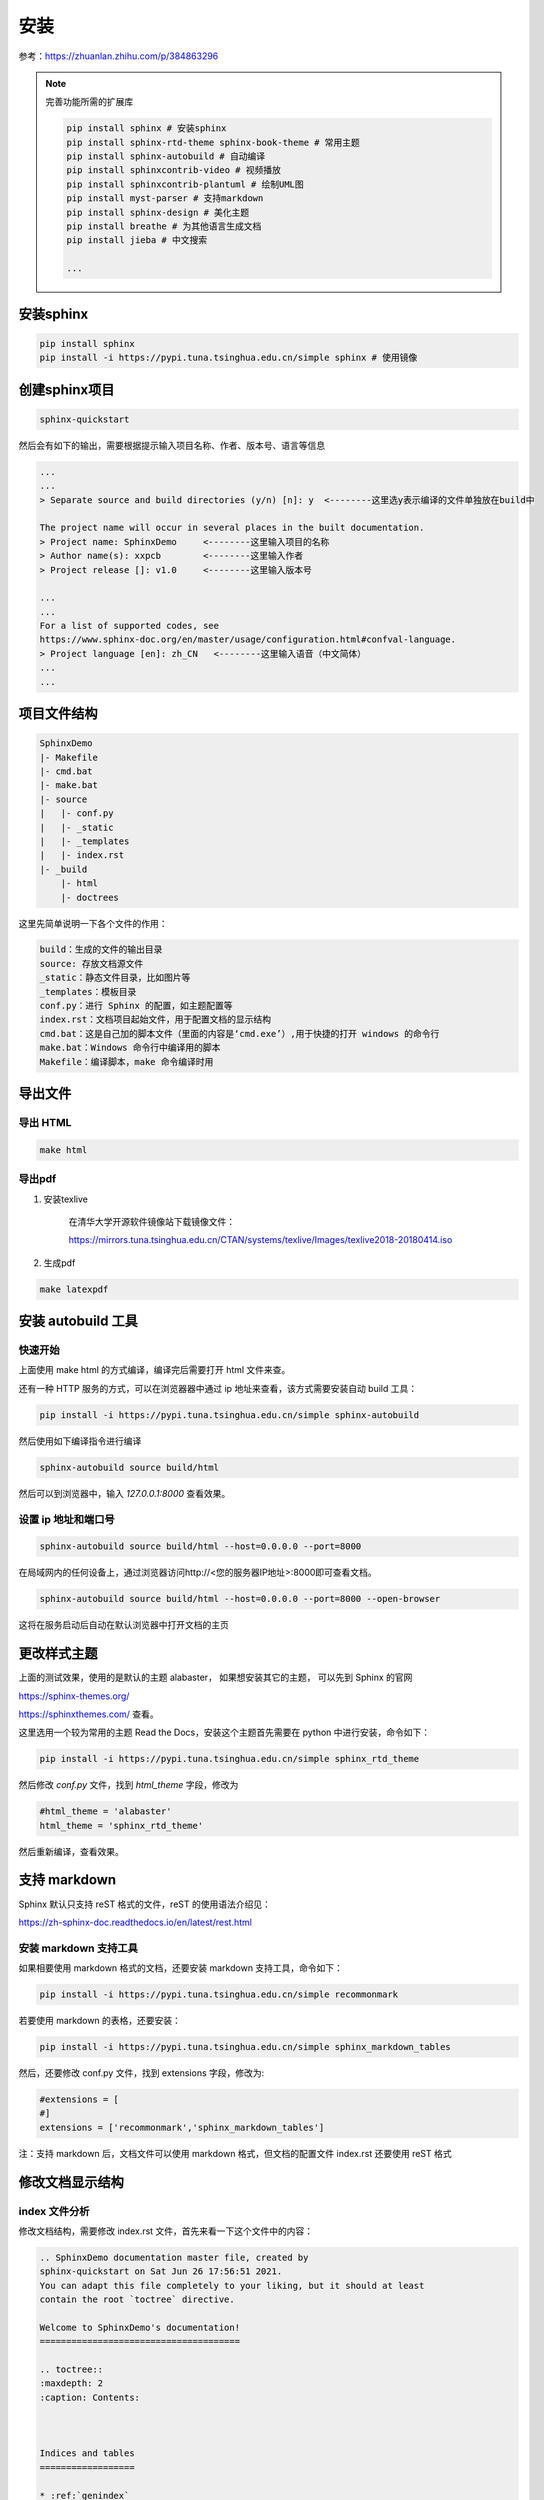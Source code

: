 
安装
=====

参考：https://zhuanlan.zhihu.com/p/384863296

    
.. note:: 

    完善功能所需的扩展库

    .. code-block:: bash

        pip install sphinx # 安装sphinx
        pip install sphinx-rtd-theme sphinx-book-theme # 常用主题
        pip install sphinx-autobuild # 自动编译
        pip install sphinxcontrib-video # 视频播放
        pip install sphinxcontrib-plantuml # 绘制UML图
        pip install myst-parser # 支持markdown
        pip install sphinx-design # 美化主题
        pip install breathe # 为其他语言生成文档
        pip install jieba # 中文搜索

        ...



安装sphinx
----------

.. code-block:: bash

    pip install sphinx
    pip install -i https://pypi.tuna.tsinghua.edu.cn/simple sphinx # 使用镜像


创建sphinx项目
--------------

.. code-block:: bash

    sphinx-quickstart 

然后会有如下的输出，需要根据提示输入项目名称、作者、版本号、语言等信息

.. code-block:: text

    ...
    ...
    > Separate source and build directories (y/n) [n]: y  <--------这里选y表示编译的文件单独放在build中

    The project name will occur in several places in the built documentation.
    > Project name: SphinxDemo     <--------这里输入项目的名称
    > Author name(s): xxpcb        <--------这里输入作者
    > Project release []: v1.0     <--------这里输入版本号

    ...
    ...
    For a list of supported codes, see
    https://www.sphinx-doc.org/en/master/usage/configuration.html#confval-language.
    > Project language [en]: zh_CN   <--------这里输入语音（中文简体）
    ...
    ...


项目文件结构
--------------

.. code-block:: text
        
    SphinxDemo
    |- Makefile
    |- cmd.bat
    |- make.bat
    |- source
    |   |- conf.py
    |   |- _static
    |   |- _templates
    |   |- index.rst
    |- _build
        |- html
        |- doctrees

这里先简单说明一下各个文件的作用：

.. code-block:: text
        
    build：生成的文件的输出目录
    source: 存放文档源文件
    _static：静态文件目录，比如图片等
    _templates：模板目录
    conf.py：进行 Sphinx 的配置，如主题配置等
    index.rst：文档项目起始文件，用于配置文档的显示结构
    cmd.bat：这是自己加的脚本文件（里面的内容是‘cmd.exe’）,用于快捷的打开 windows 的命令行
    make.bat：Windows 命令行中编译用的脚本
    Makefile：编译脚本，make 命令编译时用

导出文件
--------

导出 HTML
~~~~~~~~~

.. code-block:: bash

    make html

导出pdf
~~~~~~~~~~


#. 安装texlive

    在清华大学开源软件镜像站下载镜像文件：

    https://mirrors.tuna.tsinghua.edu.cn/CTAN/systems/texlive/Images/texlive2018-20180414.iso


#. 生成pdf
   
.. code-block:: bash

    make latexpdf


安装 autobuild 工具
--------------------

快速开始
~~~~~~~~~~~~

上面使用 make html 的方式编译，编译完后需要打开 html 文件来查。

还有一种 HTTP 服务的方式，可以在浏览器器中通过 ip 地址来查看，该方式需要安装自动 build 工具：

.. code-block:: bash

    pip install -i https://pypi.tuna.tsinghua.edu.cn/simple sphinx-autobuild

然后使用如下编译指令进行编译

.. code-block:: bash

    sphinx-autobuild source build/html

然后可以到浏览器中，输入 `127.0.0.1:8000` 查看效果。

设置 ip 地址和端口号
~~~~~~~~~~~~~~~~~~~~~

.. code-block:: bash

    sphinx-autobuild source build/html --host=0.0.0.0 --port=8000

在局域网内的任何设备上，通过浏览器访问http://<您的服务器IP地址>:8000即可查看文档。

.. code-block:: bash

    sphinx-autobuild source build/html --host=0.0.0.0 --port=8000 --open-browser

这将在服务启动后自动在默认浏览器中打开文档的主页

更改样式主题
---------------

上面的测试效果，使用的是默认的主题 alabaster，
如果想安装其它的主题，
可以先到 Sphinx 的官网

https://sphinx-themes.org/


https://sphinxthemes.com/
查看。

这里选用一个较为常用的主题 Read the Docs，安装这个主题首先需要在 python 中进行安装，命令如下：

.. code-block:: bash

    pip install -i https://pypi.tuna.tsinghua.edu.cn/simple sphinx_rtd_theme

然后修改 `conf.py` 文件，找到 `html_theme` 字段，修改为

.. code-block:: bash

    #html_theme = 'alabaster'
    html_theme = 'sphinx_rtd_theme'

然后重新编译，查看效果。



支持 markdown
--------------


Sphinx 默认只支持 reST 格式的文件，reST 的使用语法介绍见：

https://zh-sphinx-doc.readthedocs.io/en/latest/rest.html

安装 markdown 支持工具
~~~~~~~~~~~~~~~~~~~~~~~~

如果相要使用 markdown 格式的文档，还要安装 markdown 支持工具，命令如下：

.. code-block:: bash

    pip install -i https://pypi.tuna.tsinghua.edu.cn/simple recommonmark

若要使用 markdown 的表格，还要安装：

.. code-block:: bash

    pip install -i https://pypi.tuna.tsinghua.edu.cn/simple sphinx_markdown_tables

然后，还要修改 conf.py 文件，找到 extensions 字段，修改为:

.. code-block:: bash

    #extensions = [
    #]
    extensions = ['recommonmark','sphinx_markdown_tables']

注：支持 markdown 后，文档文件可以使用 markdown 格式，但文档的配置文件 index.rst 还要使用 reST 格式

修改文档显示结构
-----------------

index 文件分析
~~~~~~~~~~~~~~~~

修改文档结构，需要修改 index.rst 文件，首先来看一下这个文件中的内容：

.. code-block:: rst

    .. SphinxDemo documentation master file, created by
    sphinx-quickstart on Sat Jun 26 17:56:51 2021.
    You can adapt this file completely to your liking, but it should at least
    contain the root `toctree` directive.
    
    Welcome to SphinxDemo's documentation!
    ======================================
    
    .. toctree::
    :maxdepth: 2
    :caption: Contents:
    
    
    
    Indices and tables
    ==================
    
    * :ref:`genindex`
    * :ref:`modindex`
    * :ref:`search`

- 两个点 `..` +空格+后面的文本，代表注释（网页上不显示）
- 等号线 `====` +上一行的文本，代表一级标题
- `.. toctree::` 声明的一个树状结构（Table of Content Tree）
- `:maxdepth: 2` 表示页面的级数最多显示两级
- `:caption: Contents:` 用于指定标题文本（可以不要）
- 最下面的 3 行是索引和搜索链接（可以先不用管）

修改 index 文件
~~~~~~~~~~~~~~~~

修改 soure 文件夹下的 index.rst 文件,，这里表示添加了一个 Cpp 目录，然后 Cpp 目录下，链接的又一个 index 文件

.. code-block:: rst

    .. toctree::
    :maxdepth: 3
    :caption: Contents:

    Cpp/index

然后新建 `Cpp` 文件夹，并在该文件夹内新建若干个子类文件夹和一个 `index.rst` 文件。
然后编辑 `soure/Cpp` 文件夹里的 `index.rst` 文件，这里表示该目录级别下，又包含了 3 个子目录，子目录中再次通过 `index` 文件来描述子目录中的文档结构：

.. code-block:: rst

    C++知识
    =================================

    .. toctree::
    :maxdepth: 2

    01设计模式/index
    02数据结构/index
    03多线程/index

然后再进入各个子文件夹，添加 `markdown`格式的文档和 `index.rst` 文件

`soure/Cpp/01` 设计模式中的 `index.rst` 文件内容如下，这里表示管理了 2 个文档

.. code-block:: rst

    设计模式
    =================================

    .. toctree::
    :maxdepth: 1

    01单例模式
    02工厂方法模式

然后就可以编译，查看效果了。

整个目录结构如下：

.. code-block:: text

    - source
        |- index.rst
        |- Cpp
            |- index.rst
            |- 01设计模式
                |- index.rst
                |- 01单例模式.md
                |- 02工厂方法模式.md
            |- 02数据结构
                |- index.rst
                |- 01数组.md
                |- 02链表.md
            |- 03多线程
                |- index.rst
                |- 01线程.md
                |- 02锁.md


项目托管到 `gitee`
以上的操作，只能在本地的浏览器查看文档，若想让所有人都能看到，需要部署到 `ReadtheDocs` 展示，在部署之前，要把代码托管到代码托管平台，这里选用 `gitee` ，国内使用速度快。

先到 `gitee` 上（ `https://gitee.com/` ）建立一个公开的仓库，然后将本地项目文件上传即可，如我是建立一个名为 `SphinxDemo` 的仓库。

在上传文件之前，先自己写一个 `.gitignore` 文件，用于指示编辑的文件（ `build` 目录）不上传到代码仓库， `.gitignore` 文件内容如下：

.. code-block:: bash

    build/

然后使用就是在本地的项目文件夹内使用基本的 git 指令来将文件上传到仓库：

.. code-block:: bash

    git init
    git add -A
    git commit -m "first commit"
    git remote add origin https://gitee.com/xxpcb/sphinx-demo.git
    git push -u origin master


项目常用配置模板
-----------------
   
我的常用 `conf.py` 文件

.. code-block:: python

    # Configuration file for the Sphinx documentation builder.
    #
    # For the full list of built-in configuration values, see the documentation:
    # https://www.sphinx-doc.org/en/master/usage/configuration.html

    # -- Project information -----------------------------------------------------
    # https://www.sphinx-doc.org/en/master/usage/configuration.html#project-information

    import os, sys

    project = "Notes"
    copyright = "2024, shun"
    author = "shun"
    release = "1.0.0"

    # -- General configuration ---------------------------------------------------
    # https://www.sphinx-doc.org/en/master/usage/configuration.html#general-configuration
    sys.path.append(os.path.abspath("sphinxext"))
    extensions = [
        "sphinx.ext.mathjax",  # 数学公式支持
        "sphinx.ext.graphviz",  # graphviz 图形支持
        "sphinxcontrib.plantuml",  # plantuml 图形支持
        "matplotlib.sphinxext.plot_directive",  # matplotlib 绘图
        # "breathe", # doxygen 注释支持
        "sphinxcontrib.video",  # 视频支持
        # "sphinx.ext.autodoc", # 自动生成 API 文档
        "myst_parser",  # markdown 解析器
        "sphinx_design",
        "sphinx.ext.todo",
    ]
    todo_include_todos = True

    # plot_formats = [("png", 80), ("hires.png", 200), "pdf"]
    # plot_formats = [("hires.png", 200), ("png", 80), "pdf"]
    # plot_html_show_formats = False

    templates_path = ["_templates"]
    exclude_patterns = []

    language = "zh_CN"

    # -- Options for HTML output BEGIN-------------------------------------------------
    # https://www.sphinx-doc.org/en/master/usage/configuration.html#options-for-html-output

    # html_theme = "sphinx_rtd_theme"
    html_theme = "sphinx_book_theme"
    html_logo = "_static/imgs/sphinx-logo.svg"
    html_title = "Sphinx Tutorial"
    html_css_files = ["custom.css"]  # 自定义css文件
    html_static_path = ["_static"]
    numfig = True  # 允许图片自动编号
    # -- Options for HTML output END-------------------------------------------------


    # -- Options for graphviz output BEGIN---------------------------------------------
    # 设置graphviz_dot路径
    graphviz_dot = "dot"
    # 设置graphviz_dot_args的参数, 这里设置了默认字体
    # graphviz_dot_args = ["-Gfontname=Georgia", "-Nfontname=Georgia", "-Efontname=Georgia"]
    graphviz_dot_args = ["-Gfontname=SimHei", "-Nfontname=SimHei", "-Efontname=SimHei"]
    # 输出格式, 默认png，这里使用svg矢量图
    graphviz_output_format = "svg"
    # -- Options for graphviz output END---------------------------------------------


    # -- Options for plantuml output BEGIN---------------------------------------------
    plantuml_output_format = "svg"  # 可选，控制输出图片格式
    plantuml = r"java -jar D:\jar\plantuml.jar"  # 可选，指定 plantuml.jar 路径
    # -- Options for plantuml output END---------------------------------------------


    # -- Options for breathe output BEGIN---------------------------------------------
    # breathe_projects = {"demo": "path/to/doxygen/xml"}  # 项目名称和doxygen生成的xml文件路径
    # breathe_default_project = "demo"
    # -- Options for breathe output END---------------------------------------------


    # -- Options for LaTeX output BEGIN---------------------------------------------
    latex_documents_theme = "manual"  # 文档主题
    # latex_documents_theme = "howto"  # 文档主题
    latex_elements = {
        "classoptions": "openany",  # 章节之间不分页，针对于 "manual"， 不知道原因没用
    }
    out_put_file_name = "SphinxNote{}.tex".format(release)  # 文件名
    put_put_file_title = "SphinxNote"  # 文件标题名
    latex_engine = "xelatex"  # 使用 xelatex
    latex_documents = [
        (
            "index",
            out_put_file_name,
            put_put_file_title,
            author,
            latex_documents_theme,
        ),
    ]

    mathjax3_config = {
        # 启用 MathJax 支持的 公式自动编号
        "TeX": {
            "extensions": ["amsmath"],
        }
    }

    # \singlespacing         % 单倍行距
    # \onehalfspacing        % 1.5倍行距
    # \doublespacing         % 双倍行距
    latex_elements = {
        "preamble": r"""
        \usepackage[UTF8, scheme = plain]{ctex}
        \setcounter{tocdepth}{1} %目录编号深度
        \setcounter{secnumdepth}{1} % 章节编号深度
        \usepackage{amsmath}  % 引入 amsmath 包以支持公式编号
        \usepackage{indentfirst} % 首行缩进
        \setlength{\parindent}{2em} % 首行缩进 2 字符
        \usepackage{setspace}  %行距
        \onehalfspacing        % 1.5倍行距
    
        """,
        "fontpkg": r"""
            \usepackage{fontspec}
            \setmainfont{SimSun}  % 设置主字体为宋体
            \setsansfont{SimHei}  % 可选：设置无衬线字体为黑体
            \setmonofont{Courier New}  % 可选：设置等宽字体
        """,
        "figure_align": "H",
    }
    latex_logo = "_static/imgs/sphinx-logo.png"  # 自定义 logo

    # -- Options for LaTeX output END---------------------------------------------


    # -- 设置字体 ---------------------------------------------
    # 判断 _static/custom.css 文件是否存在，不存在则创建
    if not os.path.exists("_static/custom.css"):
        with open("_static/custom.css", "w", encoding="utf-8") as f:
            custom_css = """
    body {
        font-family: 'SimSun', serif;
    }
            """
            f.write(custom_css)

    # -- 设置字体 ---------------------------------------------
